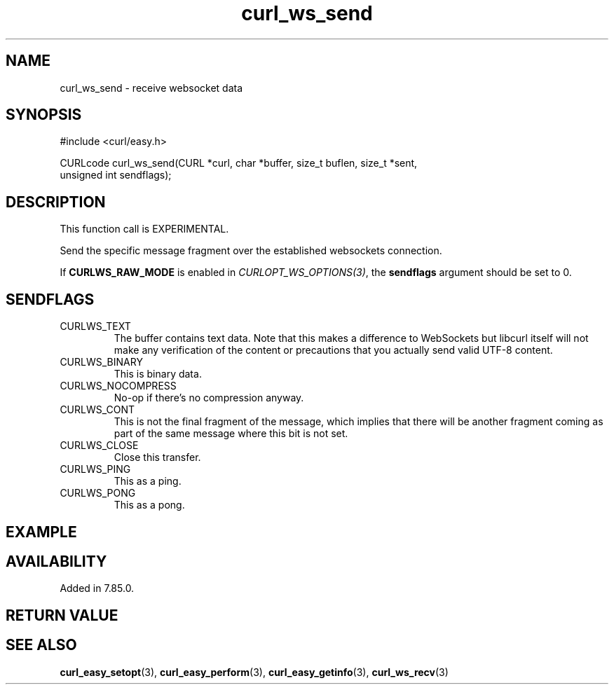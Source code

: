 .\" **************************************************************************
.\" *                                  _   _ ____  _
.\" *  Project                     ___| | | |  _ \| |
.\" *                             / __| | | | |_) | |
.\" *                            | (__| |_| |  _ <| |___
.\" *                             \___|\___/|_| \_\_____|
.\" *
.\" * Copyright (C) 1998 - 2022, Daniel Stenberg, <daniel@haxx.se>, et al.
.\" *
.\" * This software is licensed as described in the file COPYING, which
.\" * you should have received as part of this distribution. The terms
.\" * are also available at https://curl.se/docs/copyright.html.
.\" *
.\" * You may opt to use, copy, modify, merge, publish, distribute and/or sell
.\" * copies of the Software, and permit persons to whom the Software is
.\" * furnished to do so, under the terms of the COPYING file.
.\" *
.\" * This software is distributed on an "AS IS" basis, WITHOUT WARRANTY OF ANY
.\" * KIND, either express or implied.
.\" *
.\" * SPDX-License-Identifier: curl
.\" *
.\" **************************************************************************
.\"
.TH curl_ws_send 3 "12 Jun 2022" "libcurl 7.85.0" "libcurl Manual"
.SH NAME
curl_ws_send - receive websocket data
.SH SYNOPSIS
.nf
#include <curl/easy.h>

CURLcode curl_ws_send(CURL *curl, char *buffer, size_t buflen, size_t *sent,
                      unsigned int sendflags);
.fi
.SH DESCRIPTION
This function call is EXPERIMENTAL.

Send the specific message fragment over the established websockets connection.

If \fBCURLWS_RAW_MODE\fP is enabled in \fICURLOPT_WS_OPTIONS(3)\fP, the
\fBsendflags\fP argument should be set to 0.

.SH SENDFLAGS
.IP CURLWS_TEXT
The buffer contains text data. Note that this makes a difference to WebSockets
but libcurl itself will not make any verification of the content or
precautions that you actually send valid UTF-8 content.
.IP CURLWS_BINARY
This is binary data.
.IP CURLWS_NOCOMPRESS
No-op if there’s no compression anyway.
.IP CURLWS_CONT
This is not the final fragment of the message, which implies that there will
be another fragment coming as part of the same message where this bit is not
set.
.IP CURLWS_CLOSE
Close this transfer.
.IP CURLWS_PING
This as a ping.
.IP CURLWS_PONG
This as a pong.
.SH EXAMPLE
.nf

.fi
.SH AVAILABILITY
Added in 7.85.0.
.SH RETURN VALUE

.SH "SEE ALSO"
.BR curl_easy_setopt "(3), " curl_easy_perform "(3), "
.BR curl_easy_getinfo "(3), "
.BR curl_ws_recv "(3) "
